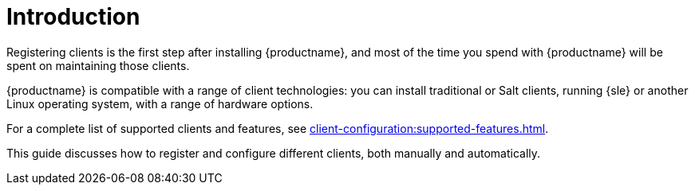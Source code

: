 [[client-cfg-overview]]
= Introduction

Registering clients is the first step after installing {productname}, and most of the time you spend with {productname} will be spent on maintaining those clients.

{productname} is compatible with a range of client technologies: you can install traditional or Salt clients, running {sle} or another Linux operating system, with a range of hardware options.

For a complete list of supported clients and features, see xref:client-configuration:supported-features.adoc[].

This guide discusses how to register and configure different clients, both manually and automatically.
